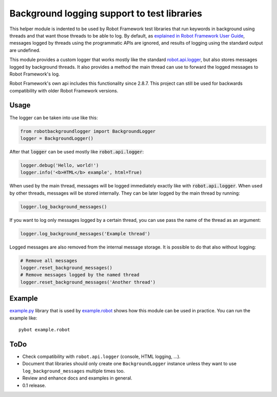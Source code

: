 .. default-role:: code

Background logging support to test libraries
============================================

This helper module is indented to be used by Robot Framework test libraries
that run keywords in background using threads and that want those threads
to be able to log. By default, as `explained in Robot Framework User Guide`__,
messages logged by threads using the programmatic APIs are ignored, and results
of logging using the standard output are undefined.

This module provides a custom logger that works mostly like the standard
`robot.api.logger`__, but also stores messages logged by background threads.
It also provides a method the main thread can use to forward the logged
messages to Robot Framework's log.

Robot Framework's own api includes this functionality since 2.8.7. This project
can still be used for backwards compatibility with older Robot Framework versions.

__ http://robotframework.org/robotframework/latest/RobotFrameworkUserGuide.html#communication-when-using-threads
__ https://robot-framework.readthedocs.org/en/latest/autodoc/robot.api.html#module-robot.api.logger

Usage
-----

The logger can be taken into use like this:

.. sourcecode:: python

    from robotbackgroundlogger import BackgroundLogger
    logger = BackgroundLogger()

After that `logger` can be used mostly like `robot.api.logger`:

.. sourcecode:: python

    logger.debug('Hello, world!')
    logger.info('<b>HTML</b> example', html=True)

When used by the main thread, messages will be logged immediately exactly like
with `robot.api.logger`. When used by other threads, messages will be stored
internally. They can be later logged by the main thread by running:

.. sourcecode:: python

    logger.log_background_messages()

If you want to log only messages logged by a certain thread, you can use
pass the name of the thread as an argument:

.. sourcecode:: python

    logger.log_background_messages('Example thread')

Logged messages are also removed from the internal message storage. It is
possible to do that also without logging:

.. sourcecode:: python

    # Remove all messages
    logger.reset_background_messages()
    # Remove messages logged by the named thread
    logger.reset_background_messages('Another thread')

Example
-------

`<example.py>`__ library that is used by `<example.robot>`__ shows how this
module can be used in practice. You can run the example like::

    pybot example.robot

ToDo
----

- Check compatibility with ``robot.api.logger`` (console, HTML logging, ...).
- Document that libraries should only create one ``BackgroundLogger`` instance
  unless they want to use ``log_background_messages`` multiple times too.
- Review and enhance docs and examples in general.
- 0.1 release.
